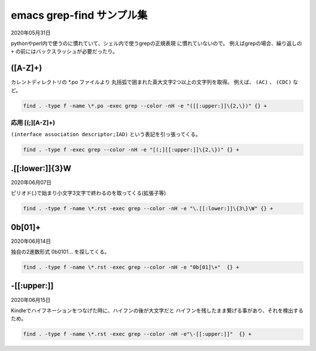 .. -*- coding: utf-8; mode: rst; -*-

.. index:: emacs; grep-find

emacs grep-find サンプル集
==========================

2020年05月31日

pythonやperl内で使うのに慣れていて、シェル内で使うgrepの正規表現
に慣れていないので。
例えばgrepの場合、繰り返しの ``+`` の前にはバックスラッシュが必要だったり。

\([A-Z]+\)
----------

カレントディレクトリの \*.po ファイルより
丸括弧で囲まれた英大文字2つ以上の文字列を取得。
例えば、 ``(AC)`` 、  ``(CDC)`` など。

.. code-block:: text

   find . -type f -name \*.po -exec grep --color -nH -e "([[:upper:]]\{2,\})" {} +

応用 [(;][A-Z]+\)
.................

``(interface association descriptor;IAD)`` という表記を引っ張ってくる。

.. code-block:: text

   find . -type f -exec grep --color -nH -e "[(;][[:upper:]]\{2,\})" {} +

\.[[:lower:]]\{3\}\W
--------------------

2020年06月07日

ピリオド(.)で始まり小文字3文字で終わるのを取ってくる(拡張子等)

.. code-block:: text
   
   find . -type f -name \*.rst -exec grep --color -nH -e "\.[[:lower:]]\{3\}\W" {} +


0b[01]+
-------

2020年06月14日

独自の2進数形式 0b0101... を探してくる。

.. code-block:: text

   find . -type f -name \*.rst -exec grep --color -nH -e "0b[01]\+"  {} +

\-[[:upper:]]
-------------

2020年06月15日

Kindleでハイフネーションをつなげた時に、ハイフンの後が大文字だと
ハイフンを残したまま繋げる事があり、それを検出するため。

.. code-block:: text

   find . -type f -name \*.rst -exec grep --color -nH -e"\-[[:upper:]]"  {} +
